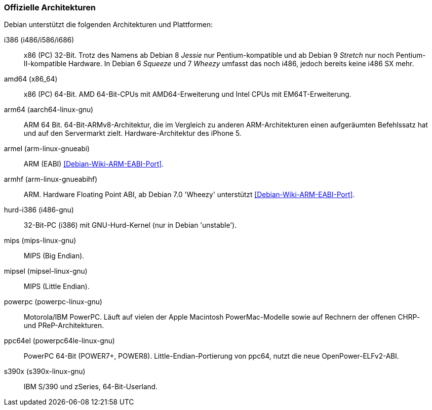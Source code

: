 // Datei: ./anhang/anhang-debian-architekturen/offizielle-architekturen.adoc
// Baustelle: Fertig

[[anhang-offizielle-debian-architekturen]]
=== Offizielle Architekturen ===

Debian unterstützt die folgenden Architekturen und Plattformen:

i386 (i486/i586/i686)::

x86 (PC) 32-Bit. Trotz des Namens ab Debian 8 _Jessie_ nur
Pentium-kompatible und ab Debian 9 _Stretch_ nur noch
Pentium-II-kompatible Hardware. In Debian 6 _Squeeze_ und 7 _Wheezy_
umfasst das noch i486, jedoch bereits keine i486 SX mehr.

amd64 (x86_64)::
x86 (PC) 64-Bit. AMD 64-Bit-CPUs mit AMD64-Erweiterung und Intel CPUs
mit EM64T-Erweiterung.

arm64 (aarch64-linux-gnu)::
ARM 64 Bit. 64-Bit-ARMv8-Architektur, die im Vergleich zu anderen
ARM-Architekturen einen aufgeräumten Befehlssatz hat und auf den
Servermarkt zielt. Hardware-Architektur des iPhone 5.

armel (arm-linux-gnueabi)::
ARM (EABI) <<Debian-Wiki-ARM-EABI-Port>>.

armhf (arm-linux-gnueabihf)::
ARM. Hardware Floating Point ABI, ab Debian 7.0 'Wheezy' unterstützt
<<Debian-Wiki-ARM-EABI-Port>>.

hurd-i386 (i486-gnu)::
32-Bit-PC (i386) mit GNU-Hurd-Kernel (nur in Debian 'unstable').

mips (mips-linux-gnu)::
MIPS (Big Endian).

mipsel (mipsel-linux-gnu)::
MIPS (Little Endian).

powerpc (powerpc-linux-gnu)::
Motorola/IBM PowerPC. Läuft auf vielen der Apple Macintosh
PowerMac-Modelle sowie auf Rechnern der offenen CHRP- und
PReP-Architekturen.

ppc64el (powerpc64le-linux-gnu)::
PowerPC 64-Bit (POWER7+, POWER8). Little-Endian-Portierung von ppc64,
nutzt die neue OpenPower-ELFv2-ABI.

s390x (s390x-linux-gnu)::
IBM S/390 und zSeries, 64-Bit-Userland.

// Datei (Ende): ./anhang/anhang-debian-architekturen/offizielle-architekturen.adoc
